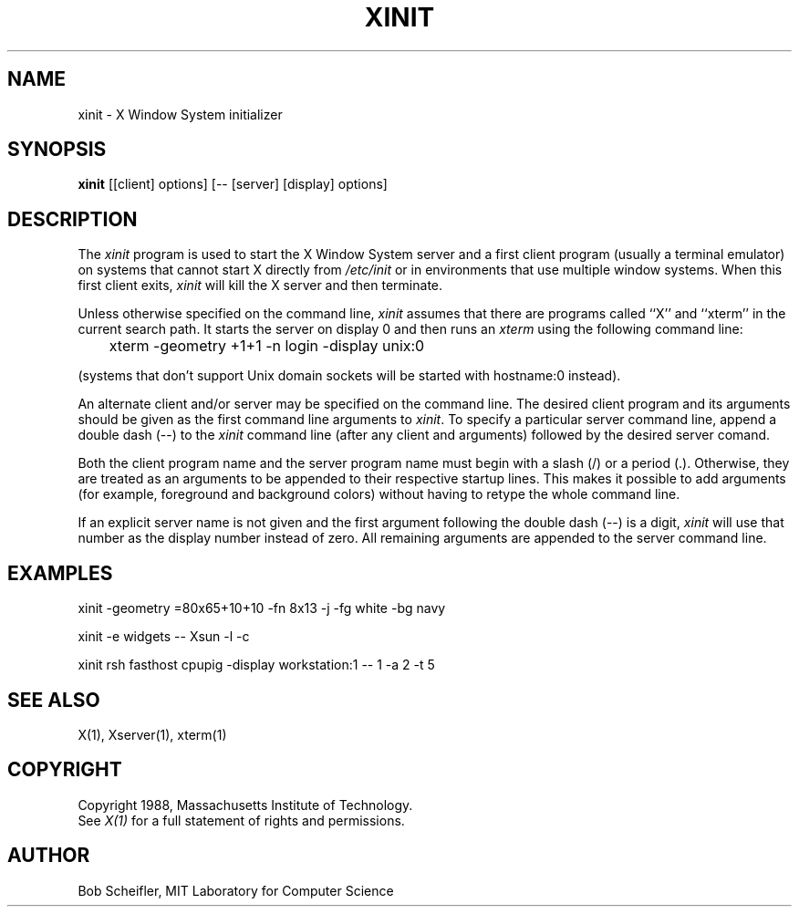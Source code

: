 .TH XINIT 1 "1 March 1988" "X Version 11"
.SH NAME
xinit - X Window System initializer
.SH SYNOPSIS
.B xinit
[[client] options] [-- [server] [display] options]
.SH DESCRIPTION
The \fIxinit\fP program is used to start the X Window System server and a first
client program (usually a terminal emulator) on systems that
cannot start X directly from \fI/etc/init\fP or in environments
that use multiple window systems.  When this first client exits, 
\fIxinit\fP will kill the X server and then terminate.
.PP
Unless otherwise specified on the command line, \fIxinit\fP assumes that
there are programs called ``X'' and ``xterm'' in the current search path.
It starts the server on display 0 and then runs an \fIxterm\fP using the
following command line:
.sp
	xterm -geometry +1+1 -n login -display unix:0
.sp
(systems that don't support Unix domain sockets will be started with 
hostname:0 instead).
.PP
An alternate client and/or server may be specified on the
command line.  The desired client program and its arguments should be given
as the first command line arguments to \fIxinit\fP.  To specify a particular
server command line, append a double dash (--) to the \fIxinit\fP command
line (after any client and arguments) followed by the desired server comand.
.PP
Both the client program name and the server program name must begin with a
slash (/) or a period (.).  Otherwise, they are treated as an arguments to be
appended to their respective startup lines.  This makes it possible to 
add arguments (for example, foreground and background colors) without 
having to retype the whole command line.
.PP
If an explicit server name is not given and the first argument following the
double dash (--) is a digit, \fIxinit\fP will use that number as the display 
number instead of zero.  All remaining arguments are appended to the server 
command line.
.SH EXAMPLES
xinit -geometry =80x65+10+10 -fn 8x13 -j -fg white -bg navy
.sp
xinit -e widgets -- Xsun -l -c
.sp
xinit rsh fasthost cpupig -display workstation:1 -- 1 -a 2 -t 5
.PP
.SH "SEE ALSO"
X(1), Xserver(1), xterm(1)
.SH COPYRIGHT
Copyright 1988, Massachusetts Institute of Technology.
.br
See \fIX(1)\fP for a full statement of rights and permissions.
.SH AUTHOR
Bob Scheifler, MIT Laboratory for Computer Science

